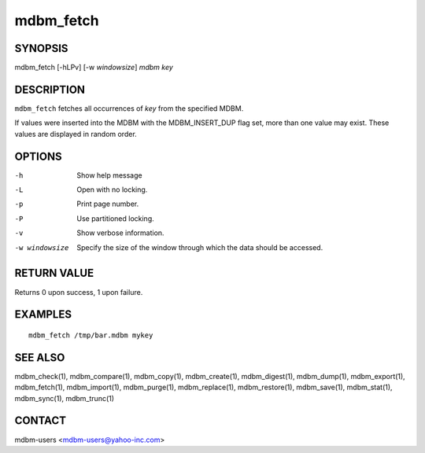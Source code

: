 .. $Id$
   $URL$

.. _mdbm_fetch:

mdbm_fetch
==========

SYNOPSIS
--------

mdbm_fetch [-hLPv] [-w *windowsize*] *mdbm* *key*

DESCRIPTION
-----------

``mdbm_fetch`` fetches all occurrences of *key* from the specified
MDBM.

If values were inserted into the MDBM with the MDBM_INSERT_DUP flag
set, more than one value may exist.  These values are displayed in
random order.

OPTIONS
-------

-h  Show help message
-L  Open with no locking.
-p  Print page number.
-P  Use partitioned locking.
-v  Show verbose information.
-w windowsize
    Specify the size of the window through which the data should be accessed.

RETURN VALUE
------------

Returns 0 upon success, 1 upon failure.

EXAMPLES
--------

::

  mdbm_fetch /tmp/bar.mdbm mykey

SEE ALSO
--------

mdbm_check(1), mdbm_compare(1), mdbm_copy(1), mdbm_create(1),
mdbm_digest(1), mdbm_dump(1), mdbm_export(1), mdbm_fetch(1), mdbm_import(1),
mdbm_purge(1), mdbm_replace(1), mdbm_restore(1), mdbm_save(1), mdbm_stat(1),
mdbm_sync(1), mdbm_trunc(1)

CONTACT
-------

mdbm-users <mdbm-users@yahoo-inc.com>

.. End of documentation

   emacsen buffer-local ispell variables -- Do not delete.

   === content ===
   LocalWords: DUP emacsen hLPv mdbm mykey trunc windowsize

   Local Variables:
   mode: text
   fill-column: 80
   indent-tabs-mode: nil
   tab-width: 4
   End:
